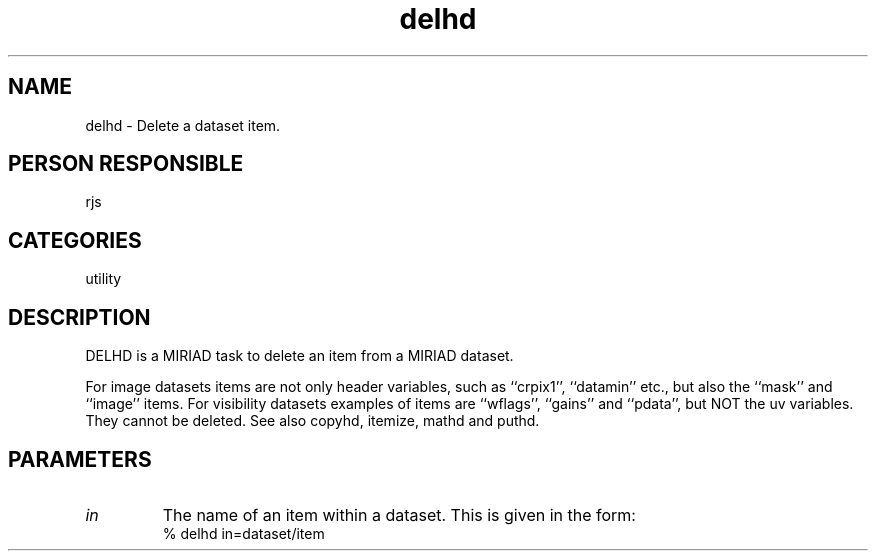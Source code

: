 .TH delhd 1
.SH NAME
delhd - Delete a dataset item.
.SH PERSON RESPONSIBLE
rjs
.SH CATEGORIES
utility
.SH DESCRIPTION
DELHD is a MIRIAD task to delete an item from a MIRIAD dataset.
.sp
For image datasets items are not only header variables, such as
``crpix1'', ``datamin'' etc., but also the ``mask'' and ``image''
items.
For visibility datasets examples of items are ``wflags'', ``gains''
and ``pdata'', but NOT the uv variables. They cannot be deleted.
See also copyhd, itemize, mathd and puthd.
.SH PARAMETERS
.TP
\fIin\fP
The name of an item within a dataset. This is given in the form:
.nf
      % delhd in=dataset/item
